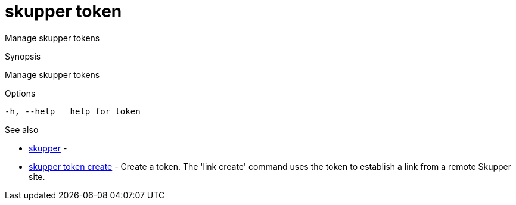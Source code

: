 = skupper token

Manage skupper tokens

.Synopsis

Manage skupper tokens

.Options


  -h, --help   help for token


.Options inherited from parent commands


// 
// 
// 


.See also

* xref:skupper.adoc[skupper]	 -
* xref:skupper_token_create.adoc[skupper token create]	 - Create a token.
The 'link create' command uses the token to establish a link from a remote Skupper site.


// = Auto generated by spf13/cobra on 18-Oct-2022
